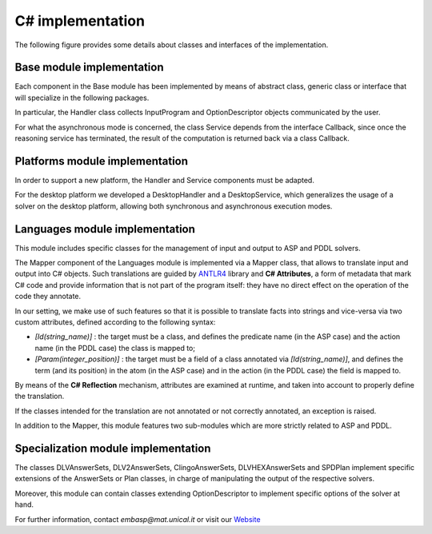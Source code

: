 .. _pages-csharp-implementation:

.. raw:: html

    <style> .strong {color:red; font-weight: bold;} </style>

.. role:: strong

=================
C# implementation
=================

The following figure provides some details about classes and interfaces of the implementation.

.. image:: ../_image/class_diagram_csharp_v6.png


Base module implementation
==========================

Each component in the :strong:`Base` module has been implemented by means of abstract class, generic class or interface that will specialize in the following packages.

In particular, the :strong:`Handler` class collects :strong:`InputProgram` and :strong:`OptionDescriptor` objects communicated by the user.

For what the asynchronous mode is concerned, the class :strong:`Service` depends from the interface :strong:`Callback`, since once the reasoning service has terminated, the result of the computation is returned back via a class :strong:`Callback`.

Platforms module implementation
===============================

In order to support a new platform, the :strong:`Handler` and :strong:`Service` components must be adapted.

For the desktop platform we developed a :strong:`DesktopHandler` and a :strong:`DesktopService`, which generalizes the usage of a solver on the desktop platform, allowing both synchronous and asynchronous execution modes.

Languages module implementation
===============================

This module includes specific classes for the management of input and output to ASP and PDDL solvers.

The :strong:`Mapper` component of the :strong:`Languages` module is implemented via a :strong:`Mapper` class, that allows to translate input and output into C# objects.
Such translations are guided by `ANTLR4 <https://www.antlr.org/>`_ library and **C# Attributes**, a form of metadata that mark C# code and provide information that is not part of the program itself: they have no direct effect on the operation of the code they annotate.

In our setting, we make use of such features so that it is possible to translate facts into strings and vice-versa via two custom attributes, defined according to the following syntax:

* *[Id(string_name)]* : the target must be a class, and defines the predicate name (in the ASP case) and the action name (in the PDDL case) the class is mapped to;
* *[Param(integer_position)]* : the target must be a field of a class annotated via *[Id(string_name)]*, and defines the term (and its position) in the atom (in the ASP case) and in the action (in the PDDL case) the field is mapped to.

By means of the **C# Reflection** mechanism, attributes are examined at runtime, and taken into account to properly define the translation.

If the classes intended for the translation are not annotated or not correctly annotated, an exception is raised.

In addition to the :strong:`Mapper`, this module features two sub-modules which are more strictly related to ASP and PDDL.

Specialization module implementation
====================================

The classes :strong:`DLVAnswerSets`, :strong:`DLV2AnswerSets`, :strong:`ClingoAnswerSets`, :strong:`DLVHEXAnswerSets` and :strong:`SPDPlan` implement specific extensions of the :strong:`AnswerSets` or :strong:`Plan` classes, in charge of manipulating the output of the respective solvers.

Moreover, this module can contain classes extending :strong:`OptionDescriptor` to implement specific options of the solver at hand. 


For further information, contact *embasp@mat.unical.it* or visit our `Website <https://www.mat.unical.it/calimeri/projects/embasp/>`_
